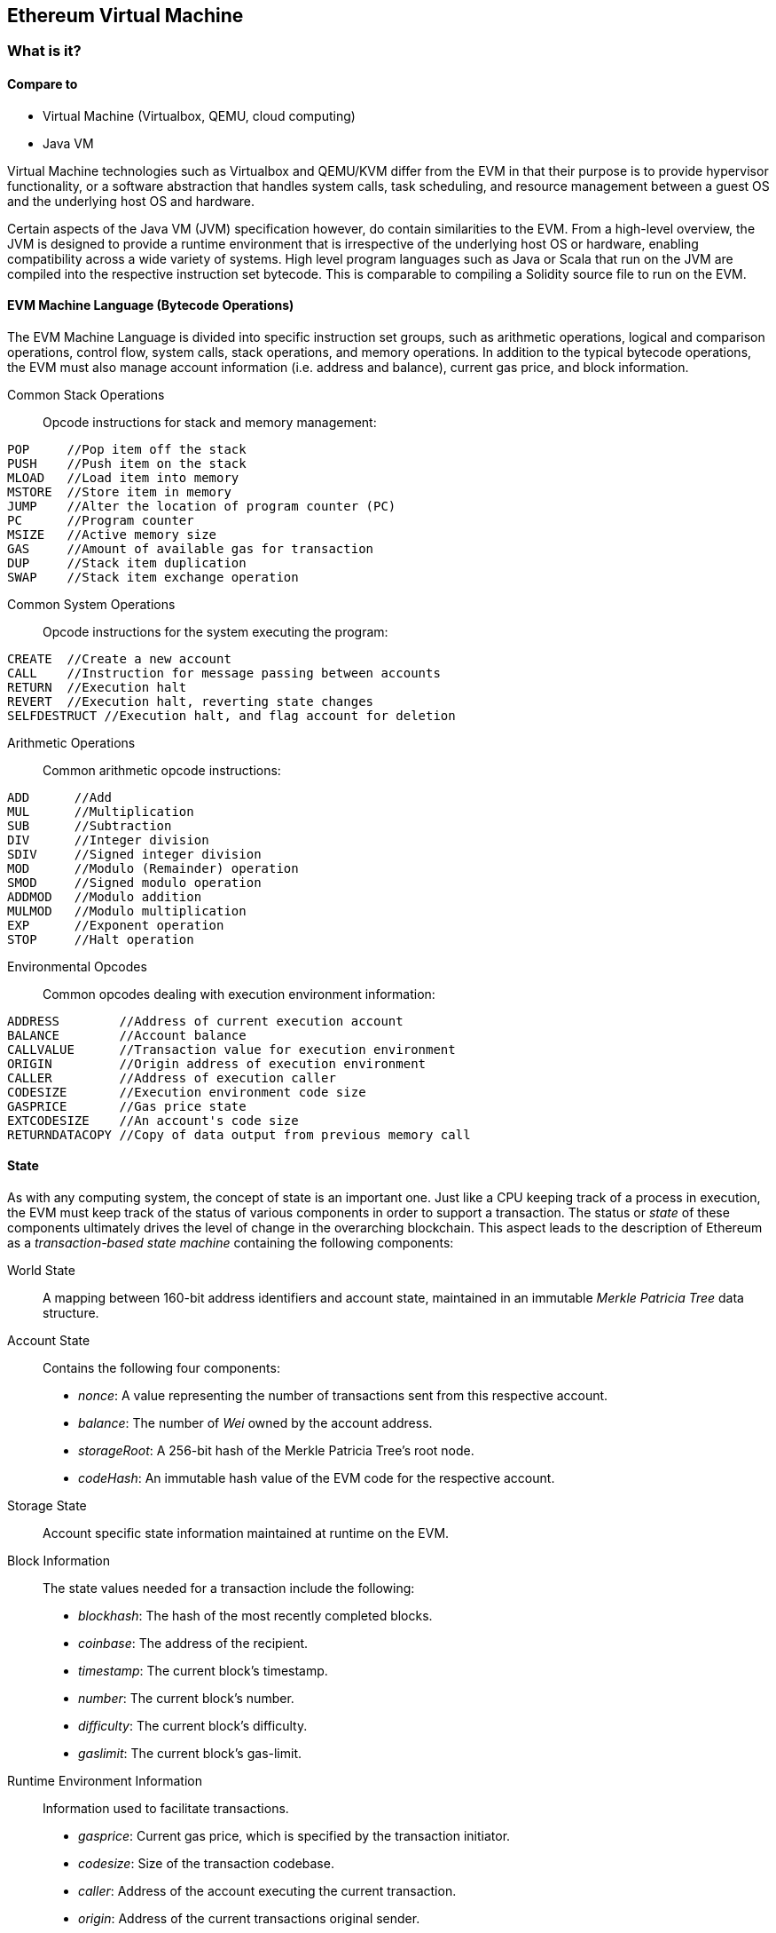 [[evm_chapter]]
== Ethereum Virtual Machine

[[evm_description]]
=== What is it?

[[evm_comparison]]
==== Compare to

* Virtual Machine (Virtualbox, QEMU, cloud computing)

* Java VM

Virtual Machine technologies such as Virtualbox and QEMU/KVM differ from the EVM in that their purpose is to provide hypervisor functionality, or a software abstraction that handles system calls, task scheduling, and resource management between a guest OS and the underlying host OS and hardware.

Certain aspects of the Java VM (JVM) specification however, do contain similarities to the EVM. From a high-level overview, the JVM is designed to provide a runtime environment that is irrespective of the underlying host OS or hardware, enabling compatibility across a wide variety of systems. High level program languages such as Java or Scala that run on the JVM are compiled into the respective instruction set bytecode. This is comparable to compiling a Solidity source file to run on the EVM.

[[evm_bytecode_overview]]
==== EVM Machine Language (Bytecode Operations)

The EVM Machine Language is divided into specific instruction set groups, such as arithmetic operations, logical and comparison operations, control flow, system calls, stack operations, and memory operations. In addition to the typical bytecode operations, the EVM must also manage account information (i.e. address and balance), current gas price, and block information.
[[common_stack_opcodes]]
Common Stack Operations:: Opcode instructions for stack and memory management:

----
POP     //Pop item off the stack
PUSH    //Push item on the stack
MLOAD   //Load item into memory
MSTORE  //Store item in memory
JUMP    //Alter the location of program counter (PC)
PC      //Program counter
MSIZE   //Active memory size
GAS     //Amount of available gas for transaction
DUP     //Stack item duplication
SWAP    //Stack item exchange operation
----

[[common_system_opcodes]]
Common System Operations:: Opcode instructions for the system executing the program:

----
CREATE  //Create a new account
CALL    //Instruction for message passing between accounts
RETURN  //Execution halt
REVERT  //Execution halt, reverting state changes
SELFDESTRUCT //Execution halt, and flag account for deletion
----

[[common_arithmetic_opcodes]]
Arithmetic Operations:: Common arithmetic opcode instructions:

----
ADD      //Add
MUL      //Multiplication
SUB      //Subtraction
DIV      //Integer division
SDIV     //Signed integer division
MOD      //Modulo (Remainder) operation
SMOD     //Signed modulo operation
ADDMOD   //Modulo addition
MULMOD   //Modulo multiplication
EXP      //Exponent operation
STOP     //Halt operation
----

[[common_environment_opcodes]]
Environmental Opcodes:: Common opcodes dealing with execution environment information:

----
ADDRESS        //Address of current execution account
BALANCE        //Account balance
CALLVALUE      //Transaction value for execution environment
ORIGIN         //Origin address of execution environment
CALLER         //Address of execution caller
CODESIZE       //Execution environment code size
GASPRICE       //Gas price state
EXTCODESIZE    //An account's code size
RETURNDATACOPY //Copy of data output from previous memory call
----

[[evm_state_descriptions]]
==== State

As with any computing system, the concept of state is an important one. Just like a CPU keeping track of a process in execution, the EVM must keep track of the status of various components in order to support a transaction. The status or _state_ of these components ultimately drives the level of change in the overarching blockchain. This aspect leads to the description of Ethereum as a _transaction-based state machine_ containing the following components:

World State:: A mapping between 160-bit address identifiers and account state, maintained in an immutable _Merkle Patricia Tree_ data structure.

Account State:: Contains the following four components:

* _nonce_: A value representing the number of transactions sent from this respective account.

* _balance_: The number of _Wei_ owned by the account address.

* _storageRoot_: A 256-bit hash of the Merkle Patricia Tree's root node.

* _codeHash_: An immutable hash value of the EVM code for the respective account.

Storage State:: Account specific state information maintained at runtime on the EVM.

Block Information:: The state values needed for a transaction include the following:

* _blockhash_: The hash of the most recently completed blocks.

* _coinbase_: The address of the recipient.

* _timestamp_: The current block's timestamp.

* _number_: The current block's number.

* _difficulty_: The current block's difficulty.

* _gaslimit_: The current block's gas-limit.

Runtime Environment Information:: Information used to facilitate transactions.

* _gasprice_: Current gas price, which is specified by the transaction initiator.

* _codesize_: Size of the transaction codebase.

* _caller_: Address of the account executing the current transaction.

* _origin_: Address of the current transactions original sender.



State transitions are calculated with the following functions:

Ethereum State Transition Function:: Used to calculate a _valid state transition_.

Block Finalization State Transition Function:: Used to determine the state of a finalized block as part of the mining process, including block reward.

Block Level State Transition Function:: The resulting state of the Block Finalization State Transition Function when applied to a transaction state.

[[compiling_solidity_to_evm]]
==== Compiling Solidity to EVM bytecode

[[solc_help]]
Compiling a Solidity source file to EVM bytecode can be accomplished via the command line. For a list of additional compile options, simply run the following command:

----
$ solc --help
----

[[solc_opcodes_option]]
Generating the raw opcode stream of a Solidity source file is easily achieved with the _--opcodes_ command line option. This opcode stream leaves out some information (the _--asm_ option produces the full information), but is sufficient for this first introduction. For example, compiling an example Solidity file _Example.sol_ and populating the opcode output into a directory named _BytecodeDir_ is accomplished with the following command:

----
$ solc -o BytecodeOutputDir --opcodes Example.sol
----

or

[[solc_asm_option]]
----
$ solc -o BytecodeOutputDir --asm Example.sol
----

[[solc_bin_option]]
The following command will produce the bytecode binary for our example program:

----
$ solc -o BytecodeOutputDir --bin Example.sol
----

The output opcode files generated will depend on the specific contracts contained within the Solidity source file. Our simple Solidity file _Example.sol_ <<simple_solidity_example>> has only one contract named "example".

[[simple_solidity_example]]
----
pragma solidity ^0.4.19;

contract example {

  address contractOwner;

  function example() {
    contractOwner = msg.sender;
  }
}
----


If you look in the _BytecodeDir_ directory, you will see the opcode file _example.opcode_ (see <<simple_solidity_example>>) which contains the EVM machine language opcode instructions of the "example" contract. Opening up the _example.opcode_ file in a text editor will show the following:

[[opcode_output]]
----
PUSH1 0x60 PUSH1 0x40 MSTORE CALLVALUE ISZERO PUSH1 0xE JUMPI PUSH1 0x0 DUP1 REVERT JUMPDEST CALLER PUSH1 0x0 DUP1 PUSH2 0x100 EXP DUP2 SLOAD DUP2 PUSH20 0xFFFFFFFFFFFFFFFFFFFFFFFFFFFFFFFFFFFFFFFF MUL NOT AND SWAP1 DUP4 PUSH20 0xFFFFFFFFFFFFFFFFFFFFFFFFFFFFFFFFFFFFFFFF AND MUL OR SWAP1 SSTORE POP PUSH1 0x35 DUP1 PUSH1 0x5B PUSH1 0x0 CODECOPY PUSH1 0x0 RETURN STOP PUSH1 0x60 PUSH1 0x40 MSTORE PUSH1 0x0 DUP1 REVERT STOP LOG1 PUSH6 0x627A7A723058 KECCAK256 JUMP 0xb9 SWAP14 0xcb 0x1e 0xdd RETURNDATACOPY 0xec 0xe0 0x1f 0x27 0xc9 PUSH5 0x9C5ABCC14A NUMBER 0x5e INVALID EXTCODESIZE 0xdb 0xcf EXTCODESIZE 0x27 EXTCODESIZE 0xe2 0xb8 SWAP10 0xed 0x
----

Compiling the example with the _--asm_ option produces a file labed _example.evm_ in our _BytecodeDir_ directory. This contains the detailed EVM machine language instructions:

[[asm_output]]
----
/* "Example.sol":26:132  contract example {... */
  mstore(0x40, 0x60)
    /* "Example.sol":74:130  function example() {... */
  jumpi(tag_1, iszero(callvalue))
  0x0
  dup1
  revert
tag_1:
    /* "Example.sol":115:125  msg.sender */
  caller
    /* "Example.sol":99:112  contractOwner */
  0x0
  dup1
    /* "Example.sol":99:125  contractOwner = msg.sender */
  0x100
  exp
  dup2
  sload
  dup2
  0xffffffffffffffffffffffffffffffffffffffff
  mul
  not
  and
  swap1
  dup4
  0xffffffffffffffffffffffffffffffffffffffff
  and
  mul
  or
  swap1
  sstore
  pop
    /* "Example.sol":26:132  contract example {... */
  dataSize(sub_0)
  dup1
  dataOffset(sub_0)
  0x0
  codecopy
  0x0
  return
stop

sub_0: assembly {
        /* "Example.sol":26:132  contract example {... */
      mstore(0x40, 0x60)
      0x0
      dup1
      revert

    auxdata: 0xa165627a7a7230582056b99dcb1edd3eece01f27c9649c5abcc14a435efe3bdbcf3b273be2b899eda90029
}
----

The _--bin_ option produces the following:

[[bin_output]]
----
60606040523415600e57600080fd5b336000806101000a81548173
ffffffffffffffffffffffffffffffffffffffff
021916908373
ffffffffffffffffffffffffffffffffffffffff
160217905550603580605b6000396000f3006060604052600080fd00a165627a7a7230582056b99dcb1e
----

Let's examine the first two instructions (reference <<common_stack_opcodes>>):

[[opcode_analysis_1]]
----
PUSH1 0x60 PUSH1 0x40
----

Here we have the _mnemonic_ "PUSH1" followed with a raw byte of value "0x60". This corresponds to the EVM instruction of interpreting the single byte following the opcode as a literal value and pushing it onto the stack. It is possible to push values of size up to 32 bytes onto the stack. For example, the following bytecode pushes a 4 byte value onto the stack:

[[opcode_analysis_2]]
----
PUSH4 0x7f1baa12
----

The second push opcode stores "0x40" onto the stack (on top of "0x60" already present there).

Moving on to the next two instructions:

[[opcode_analysis_3]]
----
MSTORE CALLVALUE
----

MSTORE is a stack/memory operation (see <<common_stack_opcodes>>) that saves a value to memory, while CALLVALUE is an environmental opcode (see <<common_environment_opcodes>>) that returns the deposited value of the executing message call.

[[evm_bytecode_execution]]
==== Execution of EVM bytecode

[[gas_accounting_execution]]
==== Gas, Accounting

For every transaction, there is an associated _gas-limit_ and _gas-price_ which make up the fees of an EVM execution. These fees are used to facilitate the necessary resources of a transaction, such as computation and memory. Gas is also used for the creation of accounts and smart-contracts.

[[turing_completeness_and_gas]]
==== Turing Completeness and Gas

In simple terms, a system or programming language is _Turing complete_ if it can solve any problem you feed into it. This is discussed in the Ethereum Yellow Paper:

[quote, Gavin Wood, ETHEREUM: A SECURE DECENTRALISED GENERALISED TRANSACTION LEDGER]
____________________________________________________________________
It is a _quasi_-Turing complete machine; the quasi qualification comes from the fact that the computation is intrinsically bounded through a parameter, gas, which limits the total amount of computation done.
____________________________________________________________________

While the EVM can theoretically solve any problem it receives, gas is what might prevent it from doing so. This could occur in a few ways:

1) Blocks that get mined in Ethereum have a gas limit associated with them; that is, the total gas used by all the transactions inside the block can not exceed a certain limit.
2) Since gas and gas price go hand-in-hand, even if the gas limit restrictions were lifted, highly complex transactions may be economically infeasible.

For the majority of use cases, however, the EVM can solve any problem provided to it.

==== Bytecode vs. Runtime Bytecode

When compiling a contract, you can either get the _contract bytecode_ or the _runtime bytecode_.

The contract bytecode contains the bytecode of what will actually end up sitting on the blockchain _plus_ the bytecode needed to place that bytecode on the blockchain and run the contract's constructor.

The runtime bytecode, on the other hand, is _only the bytecode that ends up sitting on the blockchain_. This does not include the bytecode needed to initialize the contract and place it on the blockchain.

Let's take the simple `Faucet.sol` contract we created earlier as an example.

----
// Version of Solidity compiler this program was written for
pragma solidity ^0.4.19;

// Our first contract is a faucet!
contract Faucet {

  // Give out ether to anyone who asks
  function withdraw(uint withdraw_amount) public {

      // Limit withdrawal amount
      require(withdraw_amount <= 100000000000000000);

      // Send the amount to the address that requested it
      msg.sender.transfer(withdraw_amount);
    }

  // Accept any incoming amount
  function () public payable {}

}
----

To get the contract bytecode, we would run `solc --bin Faucet.sol`. If we instead wanted just the runtime bytecode, we would run `solc --bin-runtime Faucet.sol`.

If you compare the output of these commands, you will see that the runtime bytecode is a subset of the contract bytecode. In other words, the runtime bytecode is entirely contained within the contract bytecode.

==== Disassembling the Bytecode

After getting the runtime bytecode of Faucet.sol, we can enter it into Binary Ninja using the Ethersplay plugin to see what the EVM instructions look like.

[[Faucet_disassembled]]
.Disassembling the Faucet runtime bytecode
image::images/Faucet_disassembled.png["Faucet.sol runtime bytecode disassembled"]


When you direct a transaction to a smart contract, the first piece of code your transaction interacts with is that contract’s **dispatcher**. The dispatcher takes the transaction data and sends it to the appropriate function. 

After the familiar MSTORE instruction, we see:

----
PUSH1 0x4
CALLDATASIZE
LT
PUSH1 0x3f
JUMPI
----

"PUSH1 0x4" places 0x4 onto the top of the stack, which is otherwise empty. "CALLDATASIZE" gets the size, in bytes, of the calldata of the transaction sent to the contract and pushes it onto the stack. 

This next instruction is LT, short for “less than”. The LT instruction checks whether the top item on the stack is less than the next item on the stack. In our case, it checks to see if the result of CALLDATASIZE is less than 4 bytes. 

Why does the EVM check to see that the calldata of the transaction is at least 4 bytes? Because of how function identifiers work. Each function is identified by the first four bytes of its keccak256 hash. By placing the function's name and what arguments it takes into a keccak256 hash function, you can extract its function identifier. In our contract, we have:

```
keccak256("withdraw(uint)") = 0x2e1a7d4d...
```

Thus, the function identifier for the "withdraw" function is 0x2e1a7d4d, since these are the first four bytes of the resulting hash. A function identifier is always 4 bytes long, so if the entire message you send the smart contract is less than 4 bytes, then there’s no function you could possibly be communicating with. Because we implemented a _fallback function_ in Faucet.sol, code execution will jump to this function when the calldata is less than 4 bytes. 

If the msg.data field is less than 4 bytes, LT pushes 1 onto the stack after popping off the two values it compared. The "PUSH1 0x3f" instruction pushes the byte "0x3f" onto the stack. "JUMPI" stands for "jump if", and it works like so:

----
jumpi(label, cond) // Jump to "label" if "cond" is true
----

In our case, "label" is offset 0x3f, where our fallback function lives, and "cond" is 1 from the result of the LT instruction. The contract thus jumps to offset 0x3f, where only a "STOP" instruction follows, because our fallback function does not contain anything inside of it. Had we not implemented a fallback function, the contract would have thrown an exception at this point instead.


[[Faucet_jumpi_instruction]]
.JUMPI instruction leading to fallback function
image::images/Faucet_jumpi_instruction.png["JUMPI instruction leading to fallback function"]
